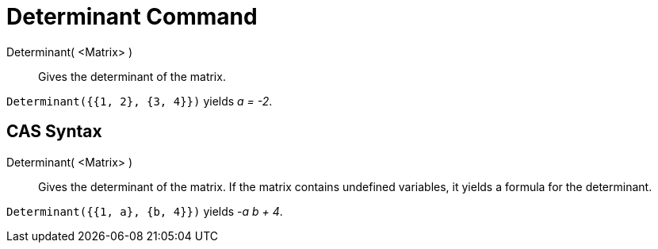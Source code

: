 = Determinant Command

Determinant( <Matrix> )::
  Gives the determinant of the matrix.

[EXAMPLE]
====

`Determinant({{1, 2}, {3, 4}})` yields _a = -2_.

====

== [#CAS_Syntax]#CAS Syntax#

Determinant( <Matrix> )::
  Gives the determinant of the matrix. If the matrix contains undefined variables, it yields a formula for the
  determinant.

[EXAMPLE]
====

`Determinant({{1, a}, {b, 4}})` yields _-a b + 4_.

====
